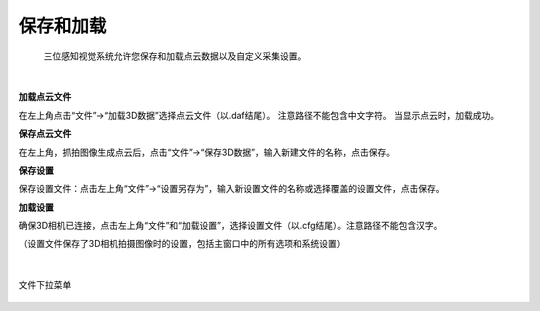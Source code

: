 保存和加载
============

 三位感知视觉系统允许您保存和加载点云数据以及自定义采集设置。

|

**加载点云文件**

在左上角点击“文件”→“加载3D数据”选择点云文件（以.daf结尾）。 注意路径不能包含中文字符。 当显示点云时，加载成功。

**保存点云文件**

在左上角，抓拍图像生成点云后，点击“文件”→“保存3D数据”，输入新建文件的名称，点击保存。

**保存设置**

保存设置文件：点击左上角“文件”→“设置另存为”，输入新设置文件的名称或选择覆盖的设置文件，点击保存。

**加载设置**

确保3D相机已连接，点击左上角“文件”和“加载设置”，选择设置文件（以.cfg结尾）。注意路径不能包含汉字。

（设置文件保存了3D相机拍摄图像时的设置，包括主窗口中的所有选项和系统设置）

|

.. figure:: images/file_menu.png
    :align: center
    
    文件下拉菜单
